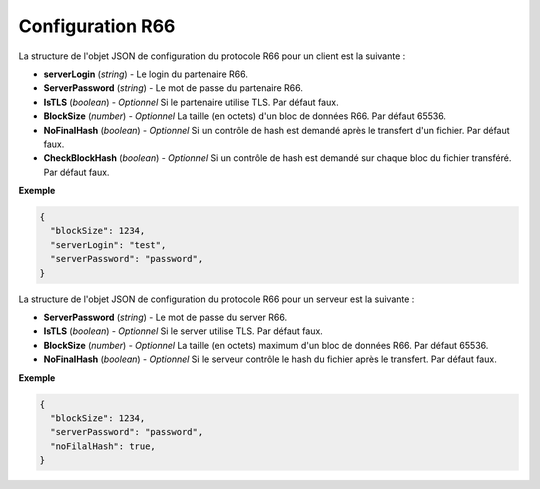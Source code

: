 .. _proto-config-r66:

Configuration R66
#################

La structure de l'objet JSON de configuration du protocole R66 pour un client est 
la suivante :

* **serverLogin** (*string*) - Le login du partenaire R66.
* **ServerPassword** (*string*) - Le mot de passe du partenaire R66.
* **IsTLS** (*boolean*) - *Optionnel* Si le partenaire utilise TLS. Par défaut faux.
* **BlockSize** (*number*) - *Optionnel* La taille (en octets) d'un bloc de données R66. 
  Par défaut 65536.
* **NoFinalHash** (*boolean*) - *Optionnel* Si un contrôle de hash est demandé après le
  transfert d'un fichier. Par défaut faux.
* **CheckBlockHash** (*boolean*) - *Optionnel* Si un contrôle de hash est demandé 
  sur chaque bloc du fichier transféré. Par défaut faux.

**Exemple**

.. code-block:: json

   {
     "blockSize": 1234,
     "serverLogin": "test",
     "serverPassword": "password",
   }

La structure de l'objet JSON de configuration du protocole R66 pour un serveur est 
la suivante :

* **ServerPassword** (*string*) - Le mot de passe du server R66.

* **IsTLS** (*boolean*) - *Optionnel* Si le server utilise TLS. Par défaut faux.

* **BlockSize** (*number*) - *Optionnel* La taille (en octets) maximum d'un bloc de 
  données R66. Par défaut 65536.

* **NoFinalHash** (*boolean*) - *Optionnel* Si le serveur contrôle le hash du fichier 
  après le transfert. Par défaut faux.

**Exemple**

.. code-block:: json

   {
     "blockSize": 1234,
     "serverPassword": "password",
     "noFilalHash": true,
   }